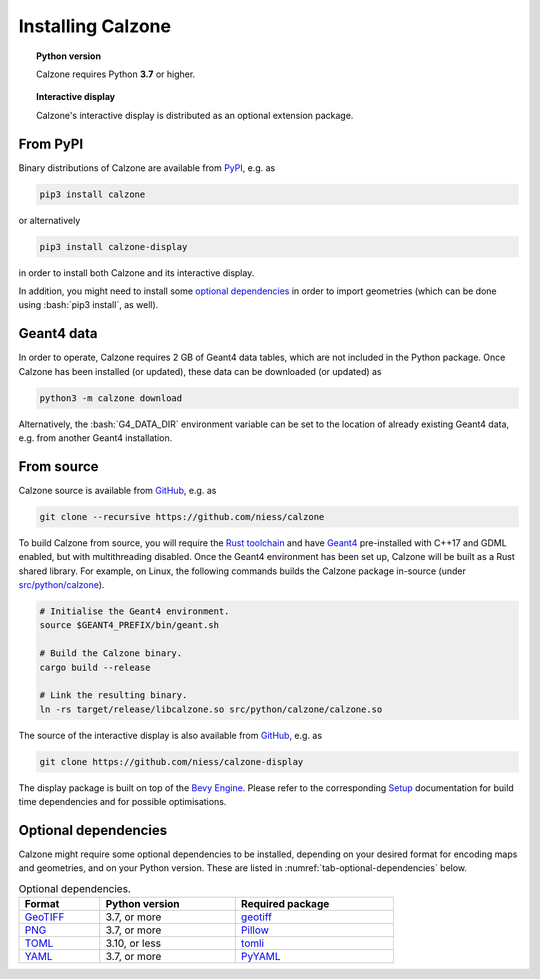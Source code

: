 Installing Calzone
==================

.. topic:: Python version

   Calzone requires Python **3.7** or higher.

.. topic:: Interactive display

   Calzone's interactive display is distributed as an optional extension
   package.


From PyPI
---------

Binary distributions of Calzone are available from `PyPI`_, e.g. as

.. code:: bash

   pip3 install calzone

or alternatively

.. code:: bash

   pip3 install calzone-display

in order to install both Calzone and its interactive display.

In addition, you might need to install some `optional dependencies`_ in order to
import geometries (which can be done using :bash:`pip3 install`, as well).


Geant4 data
-----------

In order to operate, Calzone requires 2 GB of Geant4 data tables, which are not
included in the Python package. Once Calzone has been installed (or updated),
these data can be downloaded (or updated) as

.. code:: bash

   python3 -m calzone download

Alternatively, the :bash:`G4_DATA_DIR` environment variable can be set to the
location of already existing Geant4 data, e.g. from another Geant4 installation.


From source
-----------

Calzone source is available from `GitHub`_, e.g. as

.. code:: bash

   git clone --recursive https://github.com/niess/calzone

To build Calzone from source, you will require the `Rust toolchain`_ and have
`Geant4`_ pre-installed with C++17 and GDML enabled, but with multithreading
disabled. Once the Geant4 environment has been set up, Calzone will be built as
a Rust shared library. For example, on Linux, the following commands builds the
Calzone package in-source (under `src/python/calzone
<https://github.com/niess/calzone/tree/master/src/python/calzone>`_).

.. code:: bash

   # Initialise the Geant4 environment.
   source $GEANT4_PREFIX/bin/geant.sh

   # Build the Calzone binary.
   cargo build --release

   # Link the resulting binary.
   ln -rs target/release/libcalzone.so src/python/calzone/calzone.so

The source of the interactive display is also available from `GitHub
<GitHub-Display_>`_, e.g. as

.. code:: bash

   git clone https://github.com/niess/calzone-display

The display package is built on top of the `Bevy Engine <BevyEngine_>`_. Please
refer to the corresponding `Setup`_ documentation for build time dependencies
and for possible optimisations.


Optional dependencies
---------------------

Calzone might require some optional dependencies to be installed, depending on
your desired format for encoding maps and geometries, and on your Python
version. These are listed in :numref:`tab-optional-dependencies` below.

.. _tab-optional-dependencies:

.. list-table:: Optional dependencies.
   :width: 75%
   :widths: auto
   :header-rows: 1

   * - Format
     - Python version
     - Required package
   * - `GeoTIFF`_
     - 3.7, or more
     - `geotiff <PyGeotiff_>`_
   * - `PNG`_
     - 3.7, or more
     - `Pillow`_
   * - `TOML`_
     - 3.10, or less
     - `tomli`_
   * - `YAML`_
     - 3.7, or more
     - `PyYAML`_


.. ============================================================================
.. 
.. URL links.
.. 
.. ============================================================================

.. _BevyEngine: https://bevyengine.org/
.. _Geant4: https://geant4.web.cern.ch/docs/
.. _GeoTIFF: https://en.wikipedia.org/wiki/GeoTIFF
.. _PyGeotiff: https://github.com/KipCrossing/geotiff
.. _GitHub: https://github.com/niess/calzone
.. _GitHub-Display: https://github.com/niess/calzone-display
.. _Pillow: https://python-pillow.org/
.. _PNG: https://en.wikipedia.org/wiki/PNG
.. _PyPI: https://pypi.org/project/calzone/
.. _PyYAML: https://pypi.org/project/PyYAML/
.. _Rust toolchain: https://www.rust-lang.org/tools/install
.. _Setup: https://bevyengine.org/learn/quick-start/getting-started/setup/
.. _TOML: https://toml.io/en/
.. _tomli: https://pypi.org/project/tomli/
.. _YAML: https://yaml.org/

